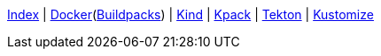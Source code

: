 <<index.adoc#,Index>> {vbar}
<<docker.adoc#,Docker>>(<<docker_buildpacks.adoc#,Buildpacks>>) {vbar}
<<k8s_kind.adoc#,Kind>> {vbar}
<<k8s_kpack.adoc#,Kpack>> {vbar}
<<k8s_tekton.adoc#,Tekton>> {vbar}
<<k8s_kustomize.adoc#,Kustomize>> +